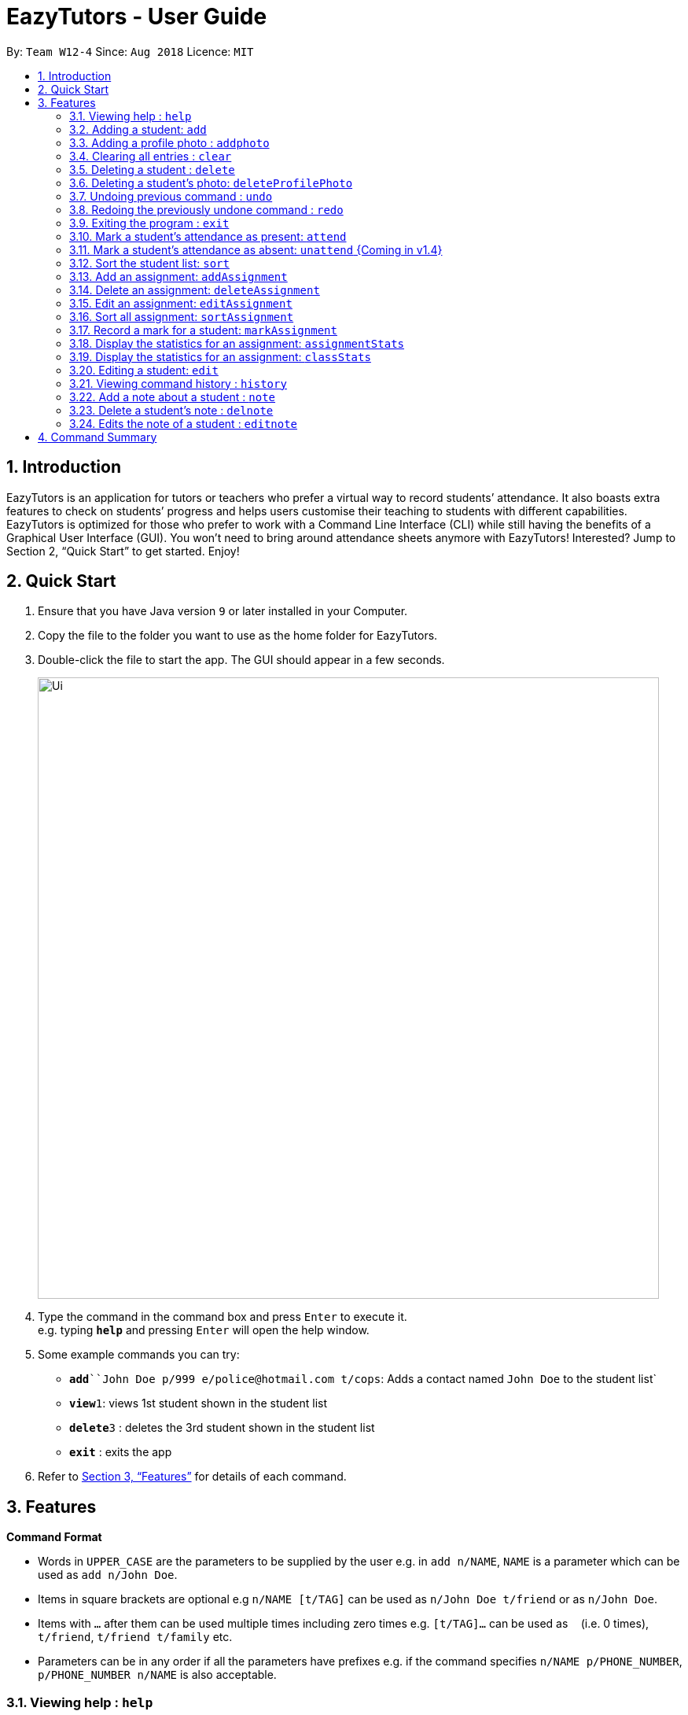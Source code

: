 ﻿= EazyTutors - User Guide
:site-section: UserGuide
:toc:
:toc-title:
:toc-placement: preamble
:sectnums:
:imagesDir: images
:stylesDir: stylesheets
:xrefstyle: full
:experimental:
ifdef::env-github[]
:tip-caption: :bulb:
:note-caption: :information_source:
endif::[]
:repoURL: https://github.com/W12-4/main

By: `Team W12-4`      Since: `Aug 2018`      Licence: `MIT`

// tag::intro[]
== Introduction

EazyTutors is an application for tutors or teachers who prefer a virtual way to record students’ attendance. It
also boasts extra features to check on students’ progress and helps users customise their teaching to students
with different capabilities. EazyTutors is optimized for those who prefer to work with a Command Line Interface
(CLI) while still having the benefits of a Graphical User Interface (GUI). You won't need to bring around attendance
sheets anymore with EazyTutors! Interested? Jump to Section 2, “Quick Start” to get started. Enjoy!
// end::intro[]

== Quick Start

.  Ensure that you have Java version `9` or later installed in your Computer.
.  Copy the file to the folder you want to use as the home folder for EazyTutors.
.  Double-click the file to start the app. The GUI should appear in a few seconds.
+
image::Ui.png[width="790"]
+
.  Type the command in the command box and press kbd:[Enter] to execute it. +
e.g. typing *`help`* and pressing kbd:[Enter] will open the help window.
.  Some example commands you can try:

* *`add*``John Doe p/999 e/police@hotmail.com t/cops`: Adds a contact named `John Doe` to the student list`
* **`view`**`1`: views 1st student shown in the student list
* **`delete`**`3` : deletes the 3rd student shown in the student list
* *`exit`* : exits the app

.  Refer to <<Features>> for details of each command.

[[Features]]
== Features

====
*Command Format*

* Words in `UPPER_CASE` are the parameters to be supplied by the user e.g. in `add n/NAME`, `NAME` is a parameter which can be used as `add n/John Doe`.
* Items in square brackets are optional e.g `n/NAME [t/TAG]` can be used as `n/John Doe t/friend` or as `n/John Doe`.
* Items with `…`​ after them can be used multiple times including zero times e.g. `[t/TAG]...` can be used as `{nbsp}` (i.e. 0 times), `t/friend`, `t/friend t/family` etc.
* Parameters can be in any order if all the parameters have prefixes e.g. if the command specifies `n/NAME p/PHONE_NUMBER`, `p/PHONE_NUMBER n/NAME` is also acceptable.
====

=== Viewing help : `help`

Shows all commands available with examples.
Format: `help`

=== Adding a student: `add`

Adds a student at INDEX with a compulsory name. The other information (index at list to add him to,
phone number, email and tags) is optional. +
Format: `add n/NAME [p/PHONE_NUMBER e/EMAIL a/ADDRESS s/INDEX t/TAG...]`

[TIP]
Students are added to the bottom of the student list by default.
A student can have multiple tags (or none).
Whitespace between different parameters do not affect the result, such as between `s/1` and `n/John Doe`.

Examples:

* `add n/John Doe p/98765432 e/johnd@example.com t/CS2103` (Added to the bottom of the student list as index not specified)
* `add n/Betsy Crowe s/1 e/betsycrowe@example.com t/CS2103T` (The order of the parameters can be swapped around as all parameters have prefixes)

=== Adding a profile photo : `addphoto`

Adds a profile photo to a student +

Format: `addphoto INDEX f/FILENAME`

****
* Adds a photo at location `FILENAME` to person at the specified `INDEX`. The index refers to the index number shown in the last person listing. The index *must be a positive integer* 1, 2, 3, ...
* `FILENAME` must point to a valid image file.
****

Examples:

* `addphoto 1 f/C://Users/Zackk95/Pictures/zacharytan.jpg` +
Edits the profile photo of the 1st person to be the picture at C://Users//Zackk95//Pictures//zacharytan.jpg


=== Clearing all entries : `clear`

Clears all entries from the student list. +
Format: `clear`

=== Deleting a student : `delete`

Deletes a student from the student list. +
Format: `delete INDEX`

****
* Deletes the student at the specified `INDEX`.
* The index refers to the index number shown in the displayed student list.
* The index *must be a positive integer* 1, 2, 3, ...
****

Examples:

* `list` +
`delete 2` +
Deletes the 2nd person in the student list.

=== Deleting a student's photo: `deleteProfilePhoto`

Delete a student's photo and sets it to the default photo. +
Format: `deleteProfilePhoto INDEX`

****
* Will delete a student's photo and set it to the default photo.
* This command is irreversible!
****

Examples:

* `deleteProfilePhoto 1` +
Delete the photo of the person at index 1 and set it to the default photo.

// tag::undoredo[]
=== Undoing previous command : `undo`

Restores the student list to the state before the previous _undoable_ command was executed. +
Format: `undo`

[NOTE]
====
Undoable commands: those commands that modify the student list's content (`add`, `delete`, `edit`, `addAssignment`, `deleteAssignment`, `markAssignment`, `attend`, `note`, `delnote`, `editnote` and `clear`).
====

Examples:

* `delete 1` +
`list` +
`undo` (reverses the `delete 1` command) +

* `results` +
`list` +
`undo` +
The `undo` command fails as there are no undoable commands executed previously.

* `delete 1` +
`clear` +
`undo` (reverses the `clear` command) +
`undo` (reverses the `delete 1` command) +

=== Redoing the previously undone command : `redo`

Reverses the most recent `undo` command only if the last command is `undo`. +
Format: `redo`

Examples:

* `delete 1` +
`undo` (reverses the `delete 1` command) +
`redo` (reapplies the `delete 1` command) +

* `delete 1` +
`redo` +
The `redo` command fails as there are no `undo` commands executed previously.

* `delete 1` +
`clear` +
`undo` (reverses the `clear` command) +
`undo` (reverses the `delete 1` command) +
`redo` (reapplies the `delete 1` command) +
`redo` (reapplies the `clear` command) +
// end::undoredo[]

=== Exiting the program : `exit`

Exits the program. +
Format: `exit`

=== Mark a student's attendance as present: `attend`

Records the attendance of a student as present for a specified class. +
Format: `attend INDEX at/CLASSNAME`

=== Mark a student's attendance as absent: `unattend` {Coming in v1.4}

Records the attendance of a student as absent for a specified class. +
Format: `unattend INDEX at/CLASSNAME`

=== Sort the student list: `sort`

Sort the student list by alphabetical order. +
Format: `sort`

//[TIP]
//Students are sorted according by alphabetical order by default (with no argument).

// tag::assignment[]
=== Add an assignment: `addAssignment`

Adds an assignment with given assignment name, weight, deadline, maximum mark. +
Format: `addAssignment n/ASSIGNMENTNAME w/WEIGHT d/DEADLINE m/MAX_MARK`

=== Delete an assignment: `deleteAssignment`

Delete an assignment with given assignment index. +
Format: `deleteAssignment INDEX`

=== Edit an assignment: `editAssignment`

Edit an existing assignment with specified informations.
Format: `editAssignment INDEX [n/ASSIGNMENTNAME] [w/WEIGHT] [d/DEADLINE] [m/MAX_MARK]`

=== Sort all assignment: `sortAssignment`

Sort all assignment by deadline. +
Format: `sortAssignment`

=== Record a mark for a student: `markAssignment`

Adds a mark for an assignment associated with a student given the mark obtained. Can mark more than maxMark in case of bonus score. +
Format: `markAssignment INDEX id/ASSIGNMENT_INDEX m/MARK`
// end::assignment[]

=== Display the statistics for an assignment: `assignmentStats`

Display the statistics for the specified assignment. +
Format: `assignmentStats INDEX`

=== Display the statistics for an assignment: `classStats`

Display the statistics for the overall grades of students. +
Format: `classStats`

=== Editing a student: `edit`

Edits an existing student in the student list. +
Format: `edit INDEX [n/NAME] [p/PHONE] [e/EMAIL] [t/TAG]...`

****
* Edits the person at the specified `INDEX`. The index refers to the index number shown in the displayed student list. The index *must be a positive integer* 1, 2, 3, ...
* At least one of the optional fields must be provided.
* Existing values will be updated to the input values.
* When editing tags, the existing tags of the person will be removed i.e adding of tags is not cumulative.
* You can remove all the person's tags by typing `t/` without specifying any tags after it.
****

Examples:

* `edit 1 p/91234567 e/johndoe@example.com` +
Edits the phone number and email address of the 1st person to be `91234567` and `johndoe@example.com` respectively.
* `edit 2 Betsy Crower t/` +
Edits the name of the 2nd person to be `Betsy Crower` and clears all existing tags.

=== Viewing command history : `history`

Lists all the commands that you have entered in reverse chronological order. +
Format: `history`

// tag::note[]
=== Add a note about a student : `note`

Attaches a note with `TEXT` to a student in the student list specified by his/her `INDEX`. +
Format: `note INDEX TEXT`

****
* Any added note is automatically ended with a full stop even if the input text does not have one.
* If a note is added to a student who already has a previous note, the previous note is changed to end with a comma before the new text is appended to the back.
****

Examples:

* `note 1 hardworking student` +
(Adds the text `hardworking student.` to the student at index 1) +
`note 1 motivated too` +
(Note for student at index 1 is now `hardworking student, motivated too.`)

=== Delete a student's note : `delnote`

Deletes the corresponding note of the student at the specified `INDEX`. +
Format: `delnote 1`

[NOTE]
An empty note cannot be deleted!

=== Edits the note of a student : `editnote`

Edits the corresponding note of the student at the specified `INDEX` to `TEXT`. +
Format: `editnote 1 update tutorial attendance week 10`

[NOTE]
An empty note cannot be edited!

Examples:

* `note 1 check finals mark addition`
(Note is now: `check finals mark addition.` +
`note 1 check midterms also`
(Note is now: `check finals mark addition, check midterms also.`) +
`editnote marks checked` +
(Note is now: `marks checked.`) +
`delnote 1`
(Note deleted and reset to default `<No note added>`)
// end::note[]

[NOTE]
====
Pressing the kbd:[&uarr;] and kbd:[&darr;] arrows will display the previous and next input respectively in the command box.
====

== Command Summary

* *Add* : `add n/NAME [s/INDEX p/PHONE_NUMBER e/EMAIL t/TAG]...` +
e.g. `add n/James Ho s/1 p/22224444 e/jamesho@example.com t/friend t/colleague`
* *AddAssignment* : `addAssignment n/NAME w/WEIGHT d/DEADLINE m/MAX_MARK` +
e.g. `addAssignment n/Assignment 1 w/15 d/14/10/2019 m/100`
* *AssignmentStats* : `assignmentStats INDEX` +
e.g. `assignmentStats 1`
* *Attend* : `attend INDEX at/CLASSNAME` +
e.g. `attend 1 at/Tutorial 1`
* *ClassStats* : `classStats`
* *Clear* : `clear`
* *Delete* : `delete INDEX` +
e.g. `delete 3`
* *DeleteAssignment* : `deleteAssignment INDEX` +
e.g. `deleteAssignment 3`
* *Delnote* : `delnote INDEX` +
e.g. `delnote 2`
* *Edit* : `edit INDEX [NAME] [p/PHONE_NUMBER] [e/EMAIL] [t/TAG]...` +
e.g. `edit 2 James Lee e/jameslee@example.com`
* *Editnote* : `editnote INDEX TEXT` +
e.g. `editnote 1 Consult changed to 3pm`
* *Exit* : `exit`
* *Help* : `help`
* *History* : `history`
* *MarkAssignment* : `markAssignment INDEX id/ASSIGNMENT_INDEX m/MARK` +
e.g. `markAssignment 1 id/1 m/53`
* *Note* : `note INDEX TEXT` +
e.g. `note 4 Good student`
* *Redo* : `redo`
* *Sort* : `sort`
* *SortAssignment* : `sortAssignment`
* *Unattend* : `unattend INDEX at/CLASSNAME` {Coming in v1.4}
* *Undo* : `undo`

